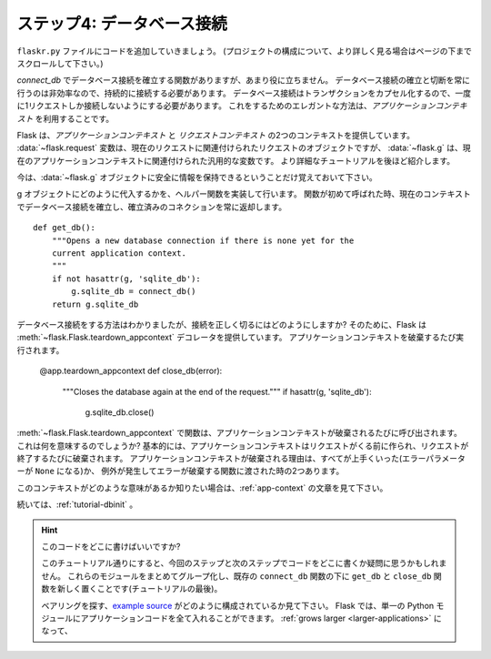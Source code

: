 .. _tutorial-dbcon:

.. Step 4: Database Connections
   ----------------------------

ステップ4: データベース接続
-------------------------------

.. Let's continue building our code in the ``flaskr.py`` file.
   (Scroll to the end of the page for more about project layout.)

``flaskr.py`` ファイルにコードを追加していきましょう。
(プロジェクトの構成について、より詳しく見る場合はページの下までスクロールして下さい。)

.. You currently have a function for establishing a database connection with
   `connect_db`, but by itself, it is not particularly useful.  Creating and
   closing database connections all the time is very inefficient, so you will
   need to keep it around for longer.  Because database connections
   encapsulate a transaction, you will need to make sure that only one
   request at a time uses the connection. An elegant way to do this is by
   utilizing the *application context*.

`connect_db` でデータベース接続を確立する関数がありますが、あまり役に立ちません。
データベース接続の確立と切断を常に行うのは非効率なので、持続的に接続する必要があります。
データベース接続はトランザクションをカプセル化するので、一度に1リクエストしか接続しないようにする必要があります。
これをするためのエレガントな方法は、*アプリケーションコンテキスト* を利用することです。

.. Flask provides two contexts: the *application context* and the
   *request context*.  For the time being, all you have to know is that there
   are special variables that use these.  For instance, the
   :data:`~flask.request` variable is the request object associated with
   the current request, whereas :data:`~flask.g` is a general purpose
   variable associated with the current application context.  The tutorial
   will cover some more details of this later on.

Flask は、*アプリケーションコンテキスト* と *リクエストコンテキスト* の2つのコンテキストを提供しています。
:data:`~flask.request` 変数は、現在のリクエストに関連付けられたリクエストのオブジェクトですが、
:data:`~flask.g` は、現在のアプリケーションコンテキストに関連付けられた汎用的な変数です。
より詳細なチュートリアルを後ほど紹介します。

.. For the time being, all you have to know is that you can store information
   safely on the :data:`~flask.g` object.

今は、:data:`~flask.g` オブジェクトに安全に情報を保持できるということだけ覚えておいて下さい。

.. So when do you put it on there?  To do that you can make a helper
   function.  The first time the function is called, it will create a database
   connection for the current context, and successive calls will return the
   already established connection::

g オブジェクトにどのように代入するかを、ヘルパー関数を実装して行います。
関数が初めて呼ばれた時、現在のコンテキストでデータベース接続を確立し、確立済みのコネクションを常に返却します。 ::

    def get_db():
        """Opens a new database connection if there is none yet for the
        current application context.
        """
        if not hasattr(g, 'sqlite_db'):
            g.sqlite_db = connect_db()
        return g.sqlite_db

.. Now you know how to connect, but how can you properly disconnect?  For
   that, Flask provides us with the :meth:`~flask.Flask.teardown_appcontext`
   decorator.  It's executed every time the application context tears down::

データベース接続をする方法はわかりましたが、接続を正しく切るにはどのようにしますか?
そのために、Flask は :meth:`~flask.Flask.teardown_appcontext` デコレータを提供しています。
アプリケーションコンテキストを破棄するたび実行されます。

    @app.teardown_appcontext
    def close_db(error):
        """Closes the database again at the end of the request."""
        if hasattr(g, 'sqlite_db'):
            g.sqlite_db.close()

.. Functions marked with :meth:`~flask.Flask.teardown_appcontext` are called
   every time the app context tears down.  What does this mean?
   Essentially, the app context is created before the request comes in and is
   destroyed (torn down) whenever the request finishes.  A teardown can
   happen because of two reasons: either everything went well (the error
   parameter will be ``None``) or an exception happened, in which case the error
   is passed to the teardown function.

:meth:`~flask.Flask.teardown_appcontext` で関数は、アプリケーションコンテキストが破棄されるたびに呼び出されます。
これは何を意味するのでしょうか?
基本的には、アプリケーションコンテキストはリクエストがくる前に作られ、リクエストが終了するたびに破棄されます。
アプリケーションコンテキストが破棄される理由は、すべてが上手くいった(エラーパラメーターが ``None`` になる)か、
例外が発生してエラーが破棄する関数に渡された時の2つあります。

.. Curious about what these contexts mean?  Have a look at the
   :ref:`app-context` documentation to learn more.

このコンテキストがどのような意味があるか知りたい場合は、:ref:`app-context` の文章を見て下さい。

.. Continue to :ref:`tutorial-dbinit`.

続いては、:ref:`tutorial-dbinit` 。

.. Where do I put this code?

   If you've been following along in this tutorial, you might be wondering
   where to put the code from this step and the next.  A logical place is to
   group these module-level functions together, and put your new
   ``get_db`` and ``close_db`` functions below your existing
   ``connect_db`` function (following the tutorial line-by-line).

   If you need a moment to find your bearings, take a look at how the `example
   source`_ is organized.  In Flask, you can put all of your application code
   into a single Python module.  You don't have to, and if your app :ref:`grows
   larger <larger-applications>`, it's a good idea not to.

.. hint:: このコードをどこに書けばいいですか?

   このチュートリアル通りにすると、今回のステップと次のステップでコードをどこに書くか疑問に思うかもしれません。
   これらのモジュールをまとめてグループ化し、既存の ``connect_db`` 関数の下に ``get_db`` と ``close_db`` 関数を新しく置くことです(チュートリアルの最後)。

   ベアリングを探す、`example source`_ がどのように構成されているか見て下さい。
   Flask では、単一の Python モジュールにアプリケーションコードを全て入れることができます。
   :ref:`grows larger <larger-applications>` になって、

.. _example source:
   https://github.com/pallets/flask/tree/master/examples/flaskr/
